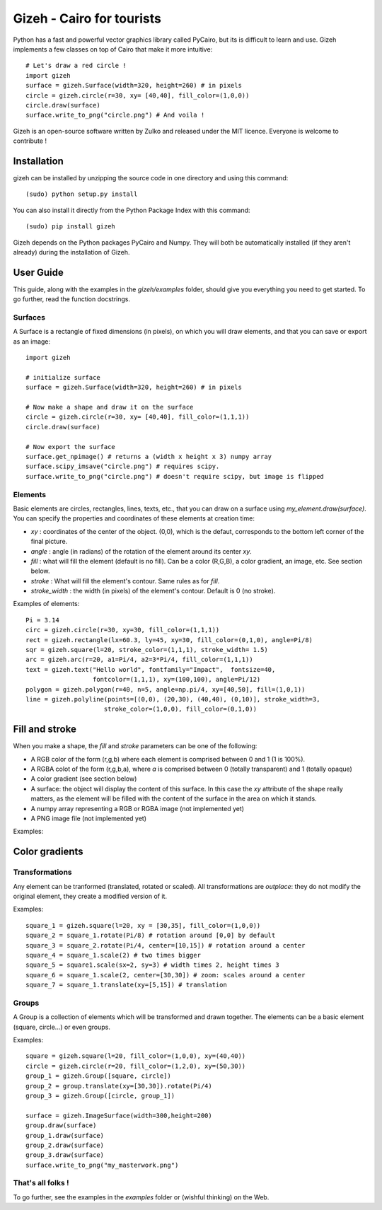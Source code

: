 Gizeh - Cairo for tourists
===========================

Python has a fast and powerful vector graphics library called PyCairo, but its is difficult to learn and use. Gizeh implements a few classes on top of Cairo that make it more intuitive:
::

    # Let's draw a red circle !
    import gizeh
    surface = gizeh.Surface(width=320, height=260) # in pixels
    circle = gizeh.circle(r=30, xy= [40,40], fill_color=(1,0,0))
    circle.draw(surface)
    surface.write_to_png("circle.png") # And voila !

Gizeh is an open-source software written by Zulko and released under the MIT licence. Everyone is welcome to contribute !


Installation
--------------

gizeh can be installed by unzipping the source code in one directory and using this command:
::

    (sudo) python setup.py install

You can also install it directly from the Python Package Index with this command:
::

    (sudo) pip install gizeh


Gizeh depends on the Python packages PyCairo and Numpy. They will both be automatically installed (if they aren't already) during the installation of Gizeh.

User Guide
-------------

This guide, along with the examples in the `gizeh/examples` folder, should give you everything you need to get started. To go further, read the function docstrings.

Surfaces
~~~~~~~~

A Surface is a rectangle of fixed dimensions (in pixels), on which you will draw elements, and that you can save or export as an image:
::

    import gizeh
    
    # initialize surface
    surface = gizeh.Surface(width=320, height=260) # in pixels

    # Now make a shape and draw it on the surface
    circle = gizeh.circle(r=30, xy= [40,40], fill_color=(1,1,1))
    circle.draw(surface)

    # Now export the surface
    surface.get_npimage() # returns a (width x height x 3) numpy array
    surface.scipy_imsave("circle.png") # requires scipy.
    surface.write_to_png("circle.png") # doesn't require scipy, but image is flipped
    


Elements
~~~~~~~~~

Basic elements are circles, rectangles, lines, texts, etc., that you can draw on a surface using `my_element.draw(surface)`. You can specify the properties and coordinates of these elements at creation time:

- `xy` : coordinates of the center of the object. (0,0), which is the defaut, corresponds to the bottom left corner of the final picture.
- `angle` : angle (in radians) of the rotation of the element around its center `xy`.
- `fill` : what will fill the element (default is no fill). Can be a color (R,G,B), a color gradient, an image, etc. See section below.
- `stroke` : What will fill the element's contour. Same rules as for `fill`.
- `stroke_width` : the width (in pixels) of the element's contour. Default is 0 (no stroke).

Examples of elements:
::

    Pi = 3.14
    circ = gizeh.circle(r=30, xy=30, fill_color=(1,1,1))
    rect = gizeh.rectangle(lx=60.3, ly=45, xy=30, fill_color=(0,1,0), angle=Pi/8)
    sqr = gizeh.square(l=20, stroke_color=(1,1,1), stroke_width= 1.5)
    arc = gizeh.arc(r=20, a1=Pi/4, a2=3*Pi/4, fill_color=(1,1,1))
    text = gizeh.text("Hello world", fontfamily="Impact",  fontsize=40,
                      fontcolor=(1,1,1), xy=(100,100), angle=Pi/12)
    polygon = gizeh.polygon(r=40, n=5, angle=np.pi/4, xy=[40,50], fill=(1,0,1))
    line = gizeh.polyline(points=[(0,0), (20,30), (40,40), (0,10)], stroke_width=3,
                         stroke_color=(1,0,0), fill_color=(0,1,0))

Fill and stroke
----------------

When you make a shape, the `fill` and `stroke` parameters can be one of the following:

- A RGB color of the form (r,g,b) where each element is comprised between 0 and 1 (1 is 100%).
- A RGBA colot of the form (r,g,b,a), where `a` is comprised between 0 (totally transparent) and 1 (totally opaque)
- A color gradient (see section below)
- A surface: the object will display the content of this surface. In this case the `xy` attribute of the shape really matters, as the element will be filled with the content of the surface in the area on which it stands.
- A numpy array representing a RGB or RGBA image (not implemented yet)
- A PNG image file (not implemented yet)

Examples:
::
    

Color gradients
----------------



Transformations
~~~~~~~~~~~~~~~~

Any element can be tranformed (translated, rotated or scaled). All transformations are *outplace*: they do not modify the original element, they create a modified version of it.

Examples:
::

    square_1 = gizeh.square(l=20, xy = [30,35], fill_color=(1,0,0))
    square_2 = square_1.rotate(Pi/8) # rotation around [0,0] by default
    square_3 = square_2.rotate(Pi/4, center=[10,15]) # rotation around a center
    square_4 = square_1.scale(2) # two times bigger
    square_5 = square1.scale(sx=2, sy=3) # width times 2, height times 3
    square_6 = square_1.scale(2, center=[30,30]) # zoom: scales around a center
    square_7 = square_1.translate(xy=[5,15]) # translation


Groups
~~~~~~~

A Group is a collection of elements which will be transformed and drawn together. The elements can be a basic element (square, circle...) or even groups.

Examples:
::

    square = gizeh.square(l=20, fill_color=(1,0,0), xy=(40,40))
    circle = gizeh.circle(r=20, fill_color=(1,2,0), xy=(50,30))
    group_1 = gizeh.Group([square, circle])
    group_2 = group.translate(xy=[30,30]).rotate(Pi/4)
    group_3 = gizeh.Group([circle, group_1])
    
    surface = gizeh.ImageSurface(width=300,height=200)
    group.draw(surface)
    group_1.draw(surface)
    group_2.draw(surface)
    group_3.draw(surface)
    surface.write_to_png("my_masterwork.png")


That's all folks !
~~~~~~~~~~~~~~~~~~~

To go further, see the examples in the `examples` folder or (wishful thinking) on the Web.
